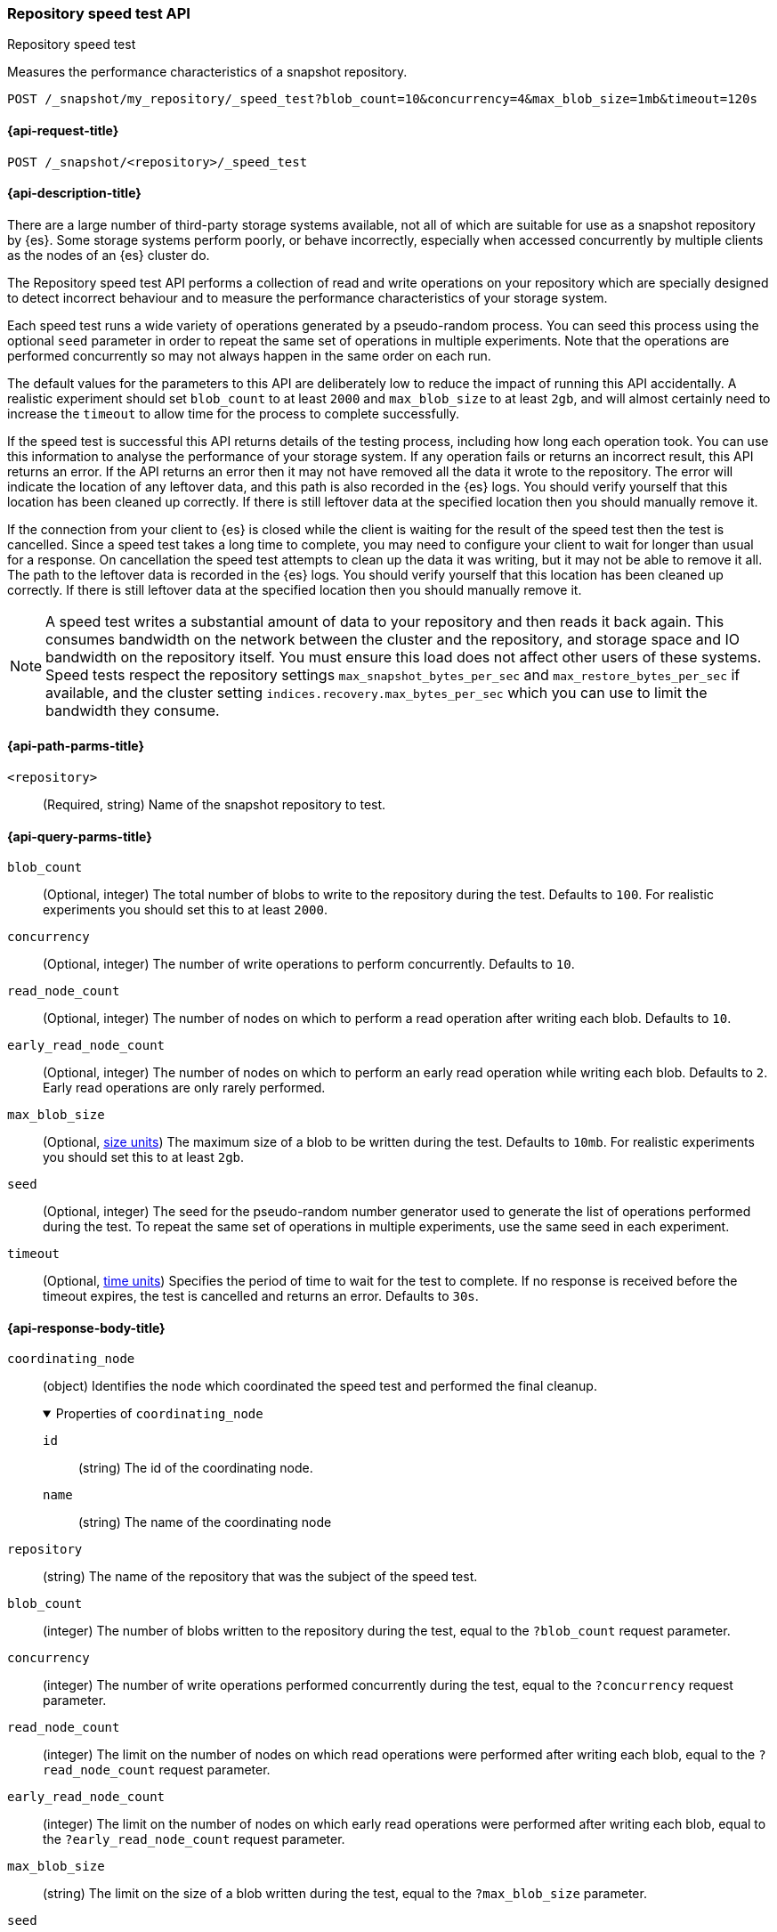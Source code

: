 [role="xpack"]
[[repo-speed-test-api]]
=== Repository speed test API
++++
<titleabbrev>Repository speed test</titleabbrev>
++++
// TODO TBD I originally styled this as an "extended verification API" but feel
// that verification is too strong a word. We certainly report errors if it
// finds any, but no errors doesn't mean the repository is 100% correct, nor
// does it meet any performance threshold. A speed test implies weaker claims
// so I expect it would be less misleading.

Measures the performance characteristics of a snapshot repository.

////
[source,console]
----
PUT /_snapshot/my_repository
{
  "type": "fs",
  "settings": {
    "location": "my_backup_location"
  }
}
----
// TESTSETUP
////

[source,console]
----
POST /_snapshot/my_repository/_speed_test?blob_count=10&concurrency=4&max_blob_size=1mb&timeout=120s
----

[[repo-speed-test-api-request]]
==== {api-request-title}

`POST /_snapshot/<repository>/_speed_test`

[[repo-speed-test-api-desc]]
==== {api-description-title}

There are a large number of third-party storage systems available, not all of
which are suitable for use as a snapshot repository by {es}. Some storage
systems perform poorly, or behave incorrectly, especially when accessed
concurrently by multiple clients as the nodes of an {es} cluster do.

The Repository speed test API performs a collection of read and write
operations on your repository which are specially designed to detect incorrect
behaviour and to measure the performance characteristics of your storage
system.

Each speed test runs a wide variety of operations generated by a pseudo-random
process. You can seed this process using the optional `seed` parameter in order
to repeat the same set of operations in multiple experiments. Note that the
operations are performed concurrently so may not always happen in the same
order on each run.

The default values for the parameters to this API are deliberately low to
reduce the impact of running this API accidentally. A realistic experiment
should set `blob_count` to at least `2000` and `max_blob_size` to at least
`2gb`, and will almost certainly need to increase the `timeout` to allow time
for the process to complete successfully.

If the speed test is successful this API returns details of the testing
process, including how long each operation took. You can use this information
to analyse the performance of your storage system. If any operation fails or
returns an incorrect result, this API returns an error. If the API returns an
error then it may not have removed all the data it wrote to the repository. The
error will indicate the location of any leftover data, and this path is also
recorded in the {es} logs. You should verify yourself that this location has
been cleaned up correctly. If there is still leftover data at the specified
location then you should manually remove it.

If the connection from your client to {es} is closed while the client is
waiting for the result of the speed test then the test is cancelled.  Since a
speed test takes a long time to complete, you may need to configure your client
to wait for longer than usual for a response. On cancellation the speed test
attempts to clean up the data it was writing, but it may not be able to remove
it all. The path to the leftover data is recorded in the {es} logs. You should
verify yourself that this location has been cleaned up correctly. If there is
still leftover data at the specified location then you should manually remove
it.

NOTE: A speed test writes a substantial amount of data to your repository and
then reads it back again. This consumes bandwidth on the network between the
cluster and the repository, and storage space and IO bandwidth on the
repository itself. You must ensure this load does not affect other users of
these systems. Speed tests respect the repository settings
`max_snapshot_bytes_per_sec` and `max_restore_bytes_per_sec` if available, and
the cluster setting `indices.recovery.max_bytes_per_sec` which you can use to
limit the bandwidth they consume.

[[repo-speed-test-api-path-params]]
==== {api-path-parms-title}

`<repository>`::
(Required, string)
Name of the snapshot repository to test.

[[repo-speed-test-api-query-params]]
==== {api-query-parms-title}

`blob_count`::
(Optional, integer) The total number of blobs to write to the repository during
the test. Defaults to `100`. For realistic experiments you should set this to
at least `2000`.

`concurrency`::
(Optional, integer) The number of write operations to perform concurrently.
Defaults to `10`.

`read_node_count`::
(Optional, integer) The number of nodes on which to perform a read operation
after writing each blob.  Defaults to `10`.

`early_read_node_count`::
(Optional, integer) The number of nodes on which to perform an early read
operation while writing each blob. Defaults to `2`. Early read operations are
only rarely performed.

`max_blob_size`::
(Optional, <<size-units, size units>>) The maximum size of a blob to be written
during the test. Defaults to `10mb`. For realistic experiments you should set
this to at least `2gb`.

`seed`::
(Optional, integer) The seed for the pseudo-random number generator used to
generate the list of operations performed during the test. To repeat the same
set of operations in multiple experiments, use the same seed in each
experiment.

`timeout`::
(Optional, <<time-units, time units>>) Specifies the period of time to wait for
the test to complete. If no response is received before the timeout expires,
the test is cancelled and returns an error. Defaults to `30s`.

[role="child_attributes"]
[[repo-speed-test-api-response-body]]
==== {api-response-body-title}

`coordinating_node`::
(object)
Identifies the node which coordinated the speed test and performed the final cleanup.
+
.Properties of `coordinating_node`
[%collapsible%open]
====
`id`::
(string)
The id of the coordinating node.

`name`::
(string)
The name of the coordinating node
====

`repository`::
(string)
The name of the repository that was the subject of the speed test.

`blob_count`::
(integer)
The number of blobs written to the repository during the test, equal to the
`?blob_count` request parameter.

`concurrency`::
(integer)
The number of write operations performed concurrently during the test, equal to
the `?concurrency` request parameter.

`read_node_count`::
(integer)
The limit on the number of nodes on which read operations were performed after
writing each blob, equal to the `?read_node_count` request parameter.

`early_read_node_count`::
(integer)
The limit on the number of nodes on which early read operations were performed
after writing each blob, equal to the `?early_read_node_count` request
parameter.

`max_blob_size`::
(string)
The limit on the size of a blob written during the test, equal to the
`?max_blob_size` parameter.

`seed`::
(long)
The seed for the pseudo-random number generator used to generate the operations
used during the test. Equal to the `?seed` request parameter if set.

`rare_action_probability`::
(double)
The probability of performing rare actions during the test. Equal to the
`?rare_action_probability` request parameter.

`blob_path`::
(string)
The path in the repository under which all the blobs were written during the
test.

`summary`::
(object)
A collection of statistics that summarise the results of the test.
+
.Properties of `summary`
[%collapsible%open]
====
`write`::
(object)
A collection of statistics that summarise the results of the write operations
in the test.
+
.Properties of `write`
[%collapsible%open]
=====
`count`::
(integer)
The numer of write operations performed in the test.

`total_bytes`::
(integer)
The total size of all the blobs written in the test, in bytes.

`total_throttled_nanos`::
(integer)
The total time spent waiting due to the `max_snapshot_bytes_per_sec` throttle,
in nanoseconds.

`total_elapsed_nanos`::
(integer)
The total elapsed time spent on writing blobs in the test, in nanoseconds.
=====

`read`::
(object)
A collection of statistics that summarise the results of the read operations in
the test.
+
.Properties of `read`
[%collapsible%open]
=====
`count`::
(integer)
The numer of read operations performed in the test.

`total_bytes`::
(integer)
The total size of all the blobs or partial blobs read in the test, in bytes.

`total_throttled_nanos`::
(integer)
The total time spent waiting due to the `max_restore_bytes_per_sec` or
`indices.recovery.max_bytes_per_sec` throttles, in nanoseconds.

`total_wait_nanos`::
(integer)
The total time spent waiting for the first byte of each read request to be
received, in nanoseconds.

`max_wait_nanos`::
(integer)
The maximum time spent waiting for the first byte of any read request to be
received, in nanoseconds.

`total_elapsed_nanos`::
(integer)
The total elapsed time spent on reading blobs in the test, in nanoseconds.
=====
====

`details`::
(array)
A description of every read and write operation performed during the test. This is
only returned if the `?details` request parameter is set to `true`.
+
.Properties of items within `details`
[%collapsible]
====
`blob`::
(object)
A description of the blob that was written and read.
+
.Properties of `blob`
[%collapsible%open]
=====
`name`::
(string)
The name of the blob.

`size`::
(long)
The size of the blob in bytes.

`read_start`::
(long)
The position, in bytes, at which read operations started.

`read_end`::
(long)
The position, in bytes, at which read operations completed.

`read_early`::
(boolean)
Whether any read operations were started before the write operation completed.

`overwritten`::
(boolean)
Whether the blob was overwritten while the read operations were ongoing.
=====

`writer_node`::
(object)
Identifies the node which wrote this blob and coordinated the read operations.
+
.Properties of `writer_node`
[%collapsible%open]
=====
`id`::
(string)
The id of the writer node.

`name`::
(string)
The name of the writer node
=====

`write_elapsed_nanos`::
(object)
The elapsed time spent writing this blob, in nanoseconds.

`overwrite_elapsed_nanos`::
(object)
The elapsed time spent overwriting this blob, in nanoseconds. Omitted if the
blob was not overwritten.

`write_throttled_nanos`::
(object)
The length of time spent waiting for the `max_snapshot_bytes_per_sec` throttle
while writing this blob, in nanoseconds.

`reads`::
(array)
A description of every read operation performed on this blob.
+
.Properties of items within `reads`
[%collapsible%open]
=====
`node`::
(object)
Identifies the node which performed the read operation.
+
.Properties of `node`
[%collapsible%open]
======
`id`::
(string)
The id of the reader node.

`name`::
(string)
The name of the reader node
======

`before_write_complete`::
(boolean)
Whether the read operation may have started before the write operation was
complete. Omitted if `false`.

`found`::
(boolean)
Whether the blob was found by this read operation or not. May be `false` if the
read was started before the write completed.

`first_byte_nanos`::
(boolean)
The length of time waiting for the first byte of the read operation to be
received, in nanoseconds. Omitted if the blob was not found.

`elapsed_nanos`::
(boolean)
The length of time spent reading this blob, in nanoseconds. Omitted if the blob
was not found.

`throttled_nanos`::
(boolean)
The length of time time spent waiting due to the `max_restore_bytes_per_sec` or
`indices.recovery.max_bytes_per_sec` throttles during the read of this blob, in
nanoseconds. Omitted if the blob was not found.

=====

====
